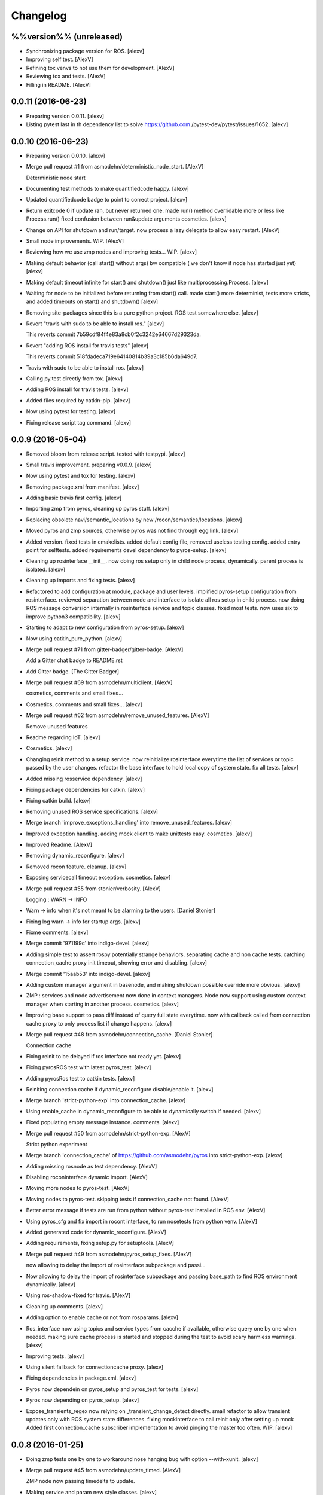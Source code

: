 Changelog
=========

%%version%% (unreleased)
------------------------

- Synchronizing package version for ROS. [alexv]

- Improving self test. [AlexV]

- Refining tox venvs to not use them for development. [AlexV]

- Reviewing tox and tests. [AlexV]

- Filling in README. [AlexV]

0.0.11 (2016-06-23)
-------------------

- Preparing version 0.0.11. [alexv]

- Listing pytest last in th dependency list to solve https://github.com
  /pytest-dev/pytest/issues/1652. [alexv]

0.0.10 (2016-06-23)
-------------------

- Preparing version 0.0.10. [alexv]

- Merge pull request #1 from asmodehn/deterministic_node_start. [AlexV]

  Deterministic node start

- Documenting test methods to make quantifiedcode happy. [alexv]

- Updated quantifiedcode badge to point to correct project. [alexv]

- Return exitcode 0 if update ran, but never returned one. made run()
  method overridable more or less like Process.run() fixed confusion
  between run&update arguments cosmetics. [alexv]

- Change on API for shutdown and run/target. now process a lazy delegate
  to allow easy restart. [AlexV]

- Small node improvements. WIP. [AlexV]

- Reviewing how we use zmp nodes and improving tests... WIP. [alexv]

- Making default behavior (call start() without args) bw compatible ( we
  don't know if node has started just yet) [alexv]

- Making default timeout infinite for start() and shutdown() just like
  multiprocessing.Process. [alexv]

- Waiting for node to be initialized before returning from start() call.
  made start() more determinist, tests more stricts, and added timeouts
  on start() and shutdown() [alexv]

- Removing site-packages since this is a pure python project. ROS test
  somewhere else. [alexv]

- Revert "travis with sudo to be able to install ros." [alexv]

  This reverts commit 7b59cdf84f4e83a8cb0f2c3242e64667d29323da.

- Revert "adding ROS install for travis tests" [alexv]

  This reverts commit 518fdadeca719e64140814b39a3c185b6da649d7.

- Travis with sudo to be able to install ros. [alexv]

- Calling py.test directly from tox. [alexv]

- Adding ROS install for travis tests. [alexv]

- Added files required by catkin-pip. [alexv]

- Now using pytest for testing. [alexv]

- Fixing release script tag command. [alexv]

0.0.9 (2016-05-04)
------------------

- Removed bloom from release script. tested with testpypi. [alexv]

- Small travis improvement. preparing v0.0.9. [alexv]

- Now using pytest and tox for testing. [alexv]

- Removing package.xml from manifest. [alexv]

- Adding basic travis first config. [alexv]

- Importing zmp from pyros, cleaning up pyros stuff. [alexv]

- Replacing obsolete navi/semantic_locations by new
  /rocon/semantics/locations. [alexv]

- Moved pyros and zmp sources, otherwise pyros was not find through egg
  link. [alexv]

- Added version. fixed tests in cmakelists. added default config file,
  removed useless testing config. added entry point for selftests. added
  requirements devel dependency to pyros-setup. [alexv]

- Cleaning up rosinterface __init__. now doing ros setup only in child
  node process, dynamically. parent process is isolated. [alexv]

- Cleaning up imports and fixing tests. [alexv]

- Refactored to add configuration at module, package and user levels.
  implified pyros-setup configuration from rosinterface. reviewed
  separation between node and interface to isolate all ros setup in
  child process. now doing ROS message conversion internally in
  rosinterface service and topic classes. fixed most tests. now uses six
  to improve python3 compatibility. [alexv]

- Starting to adapt to new configuration from pyros-setup. [alexv]

- Now using catkin_pure_python. [alexv]

- Merge pull request #71 from gitter-badger/gitter-badge. [AlexV]

  Add a Gitter chat badge to README.rst

- Add Gitter badge. [The Gitter Badger]

- Merge pull request #69 from asmodehn/multiclient. [AlexV]

  cosmetics, comments and small fixes...

- Cosmetics, comments and small fixes... [alexv]

- Merge pull request #62 from asmodehn/remove_unused_features. [AlexV]

  Remove unused features

- Readme regarding IoT. [alexv]

- Cosmetics. [alexv]

- Changing reinit method to a setup service. now reinitialize
  rosinterface everytime the list of services or topic passed by the
  user changes. refactor the base interface to hold local copy of system
  state. fix all tests. [alexv]

- Added missing rosservice dependency. [alexv]

- Fixing package dependencies for catkin. [alexv]

- Fixing catkin build. [alexv]

- Removing unused ROS service specifications. [alexv]

- Merge branch 'improve_exceptions_handling' into
  remove_unused_features. [alexv]

- Improved exception handling. adding mock client to make unittests
  easy. cosmetics. [alexv]

- Improved Readme. [AlexV]

- Removing dynamic_reconfigure. [alexv]

- Removed rocon feature. cleanup. [alexv]

- Exposing servicecall timeout exception. cosmetics. [alexv]

- Merge pull request #55 from stonier/verbosity. [AlexV]

  Logging : WARN -> INFO

- Warn -> info when it's not meant to be alarming to the users. [Daniel
  Stonier]

- Fixing log warn -> info for startup args. [alexv]

- Fixme comments. [alexv]

- Merge commit '971199c' into indigo-devel. [alexv]

- Adding simple test to assert rospy potentially strange behaviors.
  separating cache and non cache tests. catching connection_cache proxy
  init timeout, showing error and disabling. [alexv]

- Merge commit '15aab53' into indigo-devel. [alexv]

- Adding custom manager argument in basenode, and making shutdown
  possible override more obvious. [alexv]

- ZMP : services and node advertisement now done in context managers.
  Node now support using custom context manager when starting in another
  process. cosmetics. [alexv]

- Improving base support to pass diff instead of query full state
  everytime. now with callback called from connection cache proxy to
  only process list if change happens. [alexv]

- Merge pull request #48 from asmodehn/connection_cache. [Daniel
  Stonier]

  Connection cache

- Fixing reinit to be delayed if ros interface not ready yet. [alexv]

- Fixing pyrosROS test with latest pyros_test. [alexv]

- Adding pyrosRos test to catkin tests. [alexv]

- Reiniting connection cache if dynamic_reconfigure disable/enable it.
  [alexv]

- Merge branch 'strict-python-exp' into connection_cache. [alexv]

- Using enable_cache in dynamic_reconfigure to be able to dynamically
  switch if needed. [alexv]

- Fixed populating empty message instance. comments. [alexv]

- Merge pull request #50 from asmodehn/strict-python-exp. [AlexV]

  Strict python experiment

- Merge branch 'connection_cache' of https://github.com/asmodehn/pyros
  into strict-python-exp. [alexv]

- Adding missing rosnode as test dependency. [AlexV]

- Disabling roconinterface dynamic import. [AlexV]

- Moving more nodes to pyros-test. [AlexV]

- Moving nodes to pyros-test. skipping tests if connection_cache not
  found. [AlexV]

- Better error message if tests are run from python without pyros-test
  installed in ROS env. [AlexV]

- Using pyros_cfg and fix import in rocont interface, to run nosetests
  from python venv. [AlexV]

- Added generated code for dynamic_reconfigure. [AlexV]

- Adding requirements, fixing setup.py for setuptools. [AlexV]

- Merge pull request #49 from asmodehn/pyros_setup_fixes. [AlexV]

  now allowing to delay the import of rosinterface subpackage and passi…

- Now allowing to delay the import of rosinterface subpackage and
  passing base_path to find ROS environment dynamically. [alexv]

- Using ros-shadow-fixed for travis. [AlexV]

- Cleaning up comments. [alexv]

- Adding option to enable cache or not from rosparams. [alexv]

- Ros_interface now using topics and service types from cacche if
  available, otherwise query one by one when needed. making sure cache
  process is started and stopped during the test to avoid scary harmless
  warnings. [alexv]

- Improving tests. [alexv]

- Using silent fallback for connectioncache proxy. [alexv]

- Fixing dependencies in package.xml. [alexv]

- Pyros now dependein on pyros_setup and pyros_test for tests. [alexv]

- Pyros now depending on pyros_setup. [alexv]

- Expose_transients_regex now relying on _transient_change_detect
  directly. small refactor to allow transient updates only with ROS
  system state differences. fixing mockinterface to call reinit only
  after setting up mock Added first connection_cache subscriber
  implementation to avoid pinging the master too often. WIP. [alexv]

0.0.8 (2016-01-25)
------------------

- Doing zmp tests one by one to workaround nose hanging bug with option
  --with-xunit. [alexv]

- Merge pull request #45 from asmodehn/update_timed. [AlexV]

  ZMP node now passing timedelta to update.

- Making service and param new style classes. [alexv]

- Fixing throttling to reinitialize last_update in basenode. [alexv]

- Fixing a few quantifiedcode issues... [alexv]

- ZMP node now passing timedelta to update. Pyros nodes now have a
  throttled_update method to control when heavy computation will be
  executed ( potentially not every update) [alexv]

- Displaying name of ROS node in log when starting up. [alexv]

- Mentioning dropping actions support in changelog. [alexv]

- Overhauled documentation. [alexv]

- Cosmetics. [alexv]

- Exposing pyros service exceptions for import. [alexv]

- Adding node with mute publisher for tests. [alexv]

- Fixing basic test nodes return message type. cosmetics. [alexv]

- Reviewing README. [alexv]

- Changelog for 0.1.0. cosmetics. [alexv]

- Merge pull request #43 from asmodehn/autofix/wrapped2_to3_fix. [AlexV]

  Fix "Prefer `format()` over string interpolation operator" issue

- Migrated `%` string formating. [Cody]

- Fixing badges after rename. [alexv]

- Merge pull request #42 from asmodehn/autofix/wrapped2_to3_fix. [AlexV]

  Fix "Avoid mutable default arguments" issue

- Avoid mutable default arguments. [Cody]

- Merge pull request #41 from asmodehn/mp_exception. [AlexV]

  Multiprocess

- Made namedtuple fields optional like for protobuf protocol. [alexv]

- Fixing zmp tests with namedtuple protocol. [alexv]

- Fixing catkin cmakelists after test rename. [alexv]

- Making client exceptions also PyrosExceptions. [alexv]

- Begining of implementation of slowservice node for test. not included
  in tests yet. [alexv]

- Removed useless hack in travis cmds, fixed typo. [alexv]

- Trying quick hack to fix travis build. [alexv]

- Adding status message when creating linksto access catkin generated
  python modules. [alexv]

- Adding zmp tests to catkin cmakelists. [alexv]

- Added dummy file to fix catkin install. [alexv]

- Small install and deps fixes. [alexv]

- Simplifying traceback response code in node. [alexv]

- Fixing unusable traceback usecase in zmp. [alexv]

- Cosmetics. adding basemsg unused yet. [alexv]

- Moving exception to base package, as they should be usable by the
  client of this package. [alexv]

- Making pyros exceptions pickleable. minor fixes to ensure exception
  propagation. [alexv]

- Comments. [alexv]

- Ros_setup now use of install workspace optional. fixes problems
  running nodes ( which needs message types ) from nosetests. [alexv]

- Added cleanup methods for transients. it comes in handy sometime ( for
  ROS topics for example ). [alexv]

- Pretty print dynamic reconfigure request. [alexv]

- Cleanup debug logging. [alexv]

- Adding logic on name was not a good idea. breaks underlying systems
  relaying on node name like params for ROS. [alexv]

- Removing name from argv, catching keyboard interrupt from pyros ros
  node. cosmetics. [alexv]

- Increasing default timeouts for listing services call form pyros
  client. [alexv]

- Fixed multiprocess mutli pyros conflict issues with topics with well
  known rosparam. now enforcing first part of node name. cosmetics.
  [alexv]

- Removed useless logging. [alexv]

- Adding basetopic and fixed topic detection in rosinterface. zmp
  service now excepting on timeout. [alexv]

- Fixed exceptions handling and transfer. fixed serialization of
  services and topic classes for ROSinterface. [alexv]

- Now reraise when transient type resolving or transient instance
  building fails. added reinit methods to list of node service to be
  able to change configuration without restarting the node ( usecase :
  dynamic reconfigure ) added option to PyrosROS node to start without
  dynamic reconfigure (useful for tests and explicit reinit) added some
  PyrosROS tests to check dynamic exposing of topics. cleaned up old
  rostful definitions. cosmetics. [alexv]

- Cleaning up old action-related code. fixed mores tests. [alexv]

- Fixing how to get topics and services list. commented some useless
  services ( interactions, ationcs, etc. ). [alexv]

- Changing version number to 0.1.0. preparing for minor release. [alexv]

- Refactoring ros emulated setup. [alexv]

- Improving and fixing rosinterface tests. still too many failures with
  rostest. [alexv]

- Fixing tests for Pyros client, and fixed Pyros client discovery logic.
  cosmetics. [alexv]

- Making RosInterface a child of BaseInterface and getting all Topic and
  test services to pass. cosmetics. [alexv]

- Improved test structure for rostest and nose to collaborate... [alexv]

- WIP. reorganising tests, moved inside package, nose import makes it
  easy. still having problems with rostest. [alexv]

- Fixing testTopic for rostest and nose. cosmetics. [alexv]

- Finishing python package rename. [alexv]

- Separated rospy / py trick from test. [alexv]

- Fixing testRosInterface rostest to be runnable from python directly,
  and debuggable in IDE, by emulating ROS setup in testfile. [alexv]

- Implemented functional API, abstract base interface class,
  mockinterface tests. [alexv]

- Moving and fixing tests. [alexv]

- Merge branch 'indigo-devel' of https://github.com/asmodehn/pyros into
  mp_exception. [alexv]

  Conflicts:
  	setup.py
  	src/rostful_node/rostful_node_process.py

- Changing ros package name after repository rename. [alexv]

- Fixing setup.py for recent catkin. [alexv]

- Protecting rospy from unicode args list. [alexv]

- Implemented transferring exception information via protobuf msg.
  readding tblib as dependency required for trusty. [alexv]

- WIP. starting to change message to be able to just not send the
  traceback if tblib not found. [alexv]

- Restructuring code and fixing all tests to run with new zmp-based
  implementation. [alexv]

- Now able to use bound methods as services. [alexv]

- Adding python-tblib as catkin dependency. [alexv]

- Useful todo comments. [alexv]

- Now using pickle is enough for serialization. getting rid of extra
  dill and funcsig dependencies. [alexv]

- Not transmitting function signature anymore. not needed for python
  style function matching. [alexv]

- Added cloudpickle in possible serializer comments. [alexv]

- Now forwarding all exceptions in service call on node fixed all zmp
  tests. [alexv]

- Fixing all zmp tests since we changed request into args and kwargs.
  [alexv]

- Starting to use dill for serializing functions and params. [alexv]

- Adding comments with more serialization lib candidates... [alexv]

- WIP. looking for a way to enforce arguments type when calling a
  service, and parsing properly when returning an error upon exception.
  [alexv]

- Getting message to work for both protobuf and pickle. Now we need to
  choose between tblib and dill for exception serialization. [alexv]

- Adding dill as dependency. [alexv]

- Multiprocess simple framework as separate zmp package. [alexv]

- Comments. [alexv]

- Transferring exceptions between processes. [alexv]

- Fixing all service tests and deadlock gone. [alexv]

- Improved service and node tests. still deadlock sometimes... [alexv]

- Multiprocess service testing okay for discover. [alexv]

- WIP. starting to use zmq for messaging. simpler than other
  alternatives. [alexv]

- WIP implementing service. [alexv]

- WIP adding mockframework a multiprocess communication framework.
  [alexv]

- Adding mockparam. [alexv]

- Adding code health badge. [alexv]

- Adding requirements badge. [alexv]

- Adding code quality badge. [alexv]

- Adding echo tests for mocktopic and mockservice. [alexv]

- Renaming populate / extract commands. [alexv]

- Setting up custom message type and tests for mock interface. [alexv]

- Fixing mockmessage and test. [alexv]

- Improving mockmessage and tests. [alexv]

- Started to build a mock interface, using python types as messages.
  This should help more accurate testing with mock. [alexv]

- Adding six submodule. tblib might need it. otherwise it might come in
  useful anyway. [alexv]

- Adding tblib to be able to transfer exception between processes.
  [alexv]

- Fixing travis badge. [alexv]

- Adding travis badge. [alexv]

- Merge branch 'indigo-devel' of https://github.com/asmodehn/rostful-
  node into indigo-devel. [alexv]

- Merge pull request #33 from asmodehn/travis. [AlexV]

  starting travis integration for autotest

- Starting travis integration for autotest. [alexv]

- Adding rostopic as a test_depend. [alexv]

- Merge pull request #32 from asmodehn/params. [AlexV]

  Params

- Fixes to make this node work again with rostful cosmetics and
  cleanups. [alexv]

- First implementation to expose params to python the same way as we do
  for topics and services. [alexv]

0.0.7 (2015-10-12)
------------------

- 0.0.7. [alexv]

- Adding log to show rostful node process finishing. [alexv]

- Change message content check to accept empty dicts. [Michal
  Staniaszek]

- Fixing corner cases when passing None as message content. invalid and
  should not work. [alexv]

- Fixing tests. and changed api a little. [alexv]

- Merge branch 'indigo-devel' of https://github.com/asmodehn/rostful-
  node into subprocess. [alexv]

- Removing useless fancy checks to force disabling rocon when set to
  false. updated rapp_watcher not working anymore. [AlexV]

- Rocon_std_msgs changed from PlatformInfo.uri to MasterInfo.rocon_uri.
  [AlexV]

- Send empty dicts instead of none from client. [Michal Staniaszek]

- Merge branch 'subprocess' of https://github.com/asmodehn/rostful-node
  into subprocess. [alexv]

- Service and topic exceptions caught and messages displayed. [Michal
  Staniaszek]

- Fleshed out topic and service info tuples. [Michal Staniaszek]

- Can check for rocon interface, get interactions. [Michal Staniaszek]

- Listing functions for client, corresponding mock and node functions.
  [Michal Staniaszek]

- Now passing stop_event as an argument to the spinner. cosmetics.
  [alexv]

- Fix when running actual rostfulnode. [alexv]

- Now running rostful_node in an separate process to avoid problems
  because of rospy.init_node tricks. [alexv]

- Cosmetics. [alexv]

- Improving how to launch rostest test. fixed hanging nosetest. hooking
  up new test to catkin. [alexv]

- Force-delete for services, test for removal crash on expose. [Michal
  Staniaszek]

  Test service nodes added

- Fix crash when reconfigure removes topics, started on unit tests.
  [Michal Staniaszek]

- Fixing removing from dictionary topic_args. [alexv]

- Merge pull request #28 from asmodehn/multi-instance-delete. [AlexV]

  Fixed topic deletion when multiple publishers/subscribers exist on the same topic

- Stopped removal of slashes from front of topics. [Michal Staniaszek]

- Fixed regex and add/remove issues with topics and services. [Michal
  Staniaszek]

- Fixed topic deletion, multiple calls to add. [Michal Staniaszek]

  The interface now tracks how many calls have been made to the add function and
  ensures that topics are not prematurely deleted from the list. Actions also have
  a similar thing going on, but not sure if it works since they are unused.
  Services are unchanged.

  Ensured uniqueness of topics and services being passed into the system using sets.

  Removed unnecessary ws_name code.

  Issue #27.

- Merge pull request #26 from asmodehn/wildcards. [AlexV]

  full regex, fixed reconfigure crash

- Merge branch 'indigo-devel' into wildcards. [Michal Staniaszek]

  Conflicts:
  	src/rostful_node/ros_interface.py

- Merge pull request #23 from asmodehn/waiting-fix. [AlexV]

  Services are no longer lost, waiting lists are used more logically.

- Fix *_waiting list usage, service loss no longer permanent. [Michal
  Staniaszek]

  The lists *_waiting now contain topics, services or actions which we are
  expecting, but do not currently exist. Once it comes into existence, we remove
  it from this list.

  When services disconnect, their loss is no longer permanent. This had to do with
  the services being removed and not added to the waiting list.

  Fixes issue #21.

- Full regex, fixed reconfigure crash. [Michal Staniaszek]

  Can now use full regex in topic or service strings to match incoming strings.

  Fixed crash when dynamic reconfigure receives an invalid string

- Merge pull request #22 from asmodehn/feature-devel. [AlexV]

  Wildcard implementation

- Strings with no match characters don't add unwanted topics. [Michal
  Staniaszek]

  Regex fixed with beginning and end of line expected, previously would allow a
  match anywhere in the string.

  Issue #17.

- Removed separate lists for match strings. [Michal Staniaszek]

- Remove printing, unnecessary adding to _args arrays. [Michal
  Staniaszek]

- Adding wildcard * for exposing topics or services. [Michal Staniaszek]

  Implementation should be such that other match characters can be easily added if
  necessary.

  Fixes issue #17.

- Added TODO. [alexv]

- Added exception catching for when rocon interface is not available.
  [Michal Staniaszek]

- Added important technical TODO. [alexv]

- Fixing bad merge. [alexv]

- Fixing unitests after merge. [AlexV]

- Merge branch 'indigo-devel' of https://github.com/asmodehn/rostful-
  node into rosless. [AlexV]

  Conflicts:
  	src/rostful_node/rostful_client.py
  	src/rostful_node/rostful_node.py

- Quick fix to keep disappeared topics around, waiting, in case they
  come back up... [alexv]

- Turning off consume/noloss behavior. should not be the default. should
  be in parameter another way to expose topics. [AlexV]

- Allowing to call a service without any request. same as empty request.
  [AlexV]

- Keeping topics alive even after they disappear, until all messages
  have been read... WIP. [AlexV]

- Preparing for release 0.0.6. setup also possible without catkin.
  [AlexV]

- Changing rostful node design to match mock design. [AlexV]

- Fixing RostfulCtx with new Mock design. added unittest file. [AlexV]

- Improved interface of rostful client. added unit tests for
  rostfulClient. [AlexV]

- Improved interface of rostful mock, now async_spin return the pipe
  connection. added more unit tests for rostful mock. [AlexV]

- Added rostful mock object ( useful if no ROS found ). improved
  structure and added small unit test. [AlexV]

- Merge branch 'indigo-devel' of https://github.com/asmodehn/rostful-
  node into indigo-devel. [AlexV]

- Changing cfg file name to fix install. [AlexV]

- Comments TODO to remember to fix hack. [AlexV]

- Tentative fix of cfg... comments. [AlexV]

- Adding python futures as dependency. [AlexV]

- Commenting out icon image. no cache home on robot. need to find a new
  strategy. [AlexV]

- Removed useless broken services. [AlexV]

- Merge pull request #16 from asmodehn/indigo. [AlexV]

  fixing catkin_make install with dynamic reconfigure.

- Fixing catkin_make install with dynamic reconfigure. [AlexV]

- Adding bloom release in release process to sync with pypi release.
  [AlexV]

- Fixes for release and cosmetics. [AlexV]

- Preparing pypi release. [AlexV]

- Merge branch 'indigo-devel' of https://github.com/asmodehn/rostful-
  node into indigo-devel. [AlexV]

- Improving rostful node API. Adding rostful pipe client and python pipe
  protocol. removed redundant ros services. [AlexV]

- Simplifying rapp start and stop by using rapp_watcher methods. [AlexV]

- Now starting and stopping rapp. still ugly. [AlexV]

- Fixes to get rocon features to work again. [AlexV]

0.0.3 (2015-07-01)
------------------

- Preparing pypi release. small fix. [AlexV]

- Adding helper services to access Rosful node from a different process.
  Hacky, working around a limitation of rospy ( cannot publish on a
  topic created in a different process for some reason...). Proper
  design would be to call directly the python method ( work with
  services - node_init not needed ) [AlexV]

- Small cleanup. [AlexV]

- Adding context manager for rospy.init_node and rospy.signal_shutdown.
  No ROS signal handlers anymore. Cleanup properly done when program
  interrupted. [AlexV]

- Playing with signal handlers... [AlexV]

- Improved test. but topic interface not symmetric. needs to deeply test
  message conversion. [AlexV]

- Small fixes and first working test to plug on existing topic. [AlexV]

- Adding first copy from rostful. splitting repo in 2. [AlexV]

- Initial commit. [AlexV]


